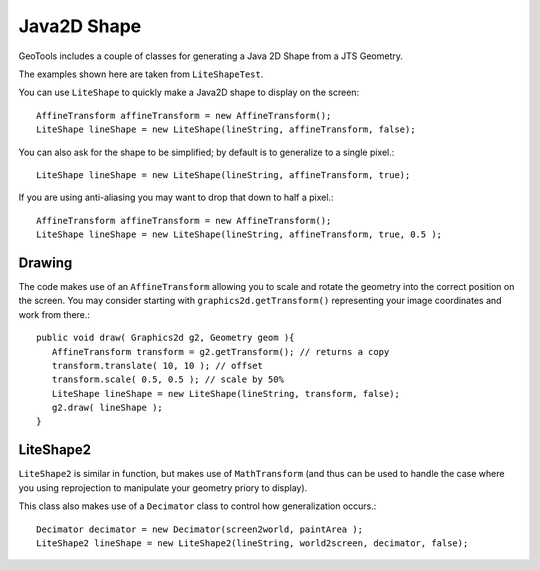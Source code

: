 Java2D Shape
------------

GeoTools includes a couple of classes for generating a Java 2D Shape from a JTS Geometry.

The examples shown here are taken from ``LiteShapeTest``.

You can use ``LiteShape`` to quickly make a Java2D shape to display on the screen::
  
  AffineTransform affineTransform = new AffineTransform();
  LiteShape lineShape = new LiteShape(lineString, affineTransform, false);

You can also ask for the shape to be simplified; by default is to generalize to a single pixel.::
  
  LiteShape lineShape = new LiteShape(lineString, affineTransform, true);

If you are using anti-aliasing you may want to drop that down to half a pixel.::
  
  AffineTransform affineTransform = new AffineTransform();
  LiteShape lineShape = new LiteShape(lineString, affineTransform, true, 0.5 );

Drawing
^^^^^^^

The code makes use of an ``AffineTransform`` allowing you to scale and rotate the geometry into the correct position on the screen. You may consider starting with ``graphics2d.getTransform()`` representing your image coordinates and work from there.::
  
  public void draw( Graphics2d g2, Geometry geom ){
     AffineTransform transform = g2.getTransform(); // returns a copy
     transform.translate( 10, 10 ); // offset
     transform.scale( 0.5, 0.5 ); // scale by 50%
     LiteShape lineShape = new LiteShape(lineString, transform, false);
     g2.draw( lineShape );
  }

LiteShape2
^^^^^^^^^^

``LiteShape2`` is similar in function, but makes use of ``MathTransform`` (and thus can be used to handle
the case where you using reprojection to manipulate your geometry priory to display).

This class also makes use of a ``Decimator`` class to control how generalization occurs.::
  
  Decimator decimator = new Decimator(screen2world, paintArea );
  LiteShape2 lineShape = new LiteShape2(lineString, world2screen, decimator, false);
